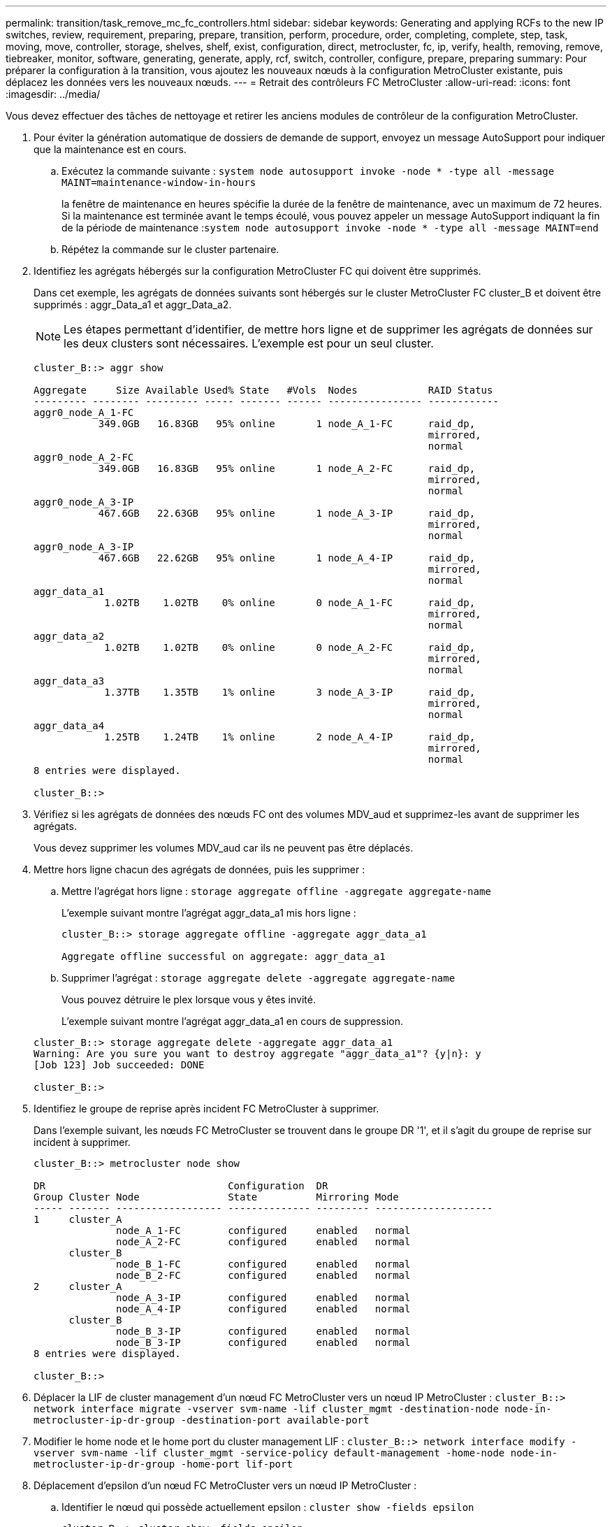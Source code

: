 ---
permalink: transition/task_remove_mc_fc_controllers.html 
sidebar: sidebar 
keywords: Generating and applying RCFs to the new IP switches, review, requirement, preparing, prepare, transition, perform, procedure, order, completing, complete, step, task, moving, move, controller, storage, shelves, shelf, exist, configuration, direct, metrocluster, fc, ip, verify, health, removing, remove, tiebreaker, monitor, software, generating, generate, apply, rcf, switch, controller, configure, prepare, preparing 
summary: Pour préparer la configuration à la transition, vous ajoutez les nouveaux nœuds à la configuration MetroCluster existante, puis déplacez les données vers les nouveaux nœuds. 
---
= Retrait des contrôleurs FC MetroCluster
:allow-uri-read: 
:icons: font
:imagesdir: ../media/


[role="lead"]
Vous devez effectuer des tâches de nettoyage et retirer les anciens modules de contrôleur de la configuration MetroCluster.

. Pour éviter la génération automatique de dossiers de demande de support, envoyez un message AutoSupport pour indiquer que la maintenance est en cours.
+
.. Exécutez la commande suivante : `system node autosupport invoke -node * -type all -message MAINT=maintenance-window-in-hours`
+
la fenêtre de maintenance en heures spécifie la durée de la fenêtre de maintenance, avec un maximum de 72 heures. Si la maintenance est terminée avant le temps écoulé, vous pouvez appeler un message AutoSupport indiquant la fin de la période de maintenance :``system node autosupport invoke -node * -type all -message MAINT=end``

.. Répétez la commande sur le cluster partenaire.


. Identifiez les agrégats hébergés sur la configuration MetroCluster FC qui doivent être supprimés.
+
Dans cet exemple, les agrégats de données suivants sont hébergés sur le cluster MetroCluster FC cluster_B et doivent être supprimés : aggr_Data_a1 et aggr_Data_a2.

+

NOTE: Les étapes permettant d'identifier, de mettre hors ligne et de supprimer les agrégats de données sur les deux clusters sont nécessaires. L'exemple est pour un seul cluster.

+
....
cluster_B::> aggr show

Aggregate     Size Available Used% State   #Vols  Nodes            RAID Status
--------- -------- --------- ----- ------- ------ ---------------- ------------
aggr0_node_A_1-FC
           349.0GB   16.83GB   95% online       1 node_A_1-FC      raid_dp,
                                                                   mirrored,
                                                                   normal
aggr0_node_A_2-FC
           349.0GB   16.83GB   95% online       1 node_A_2-FC      raid_dp,
                                                                   mirrored,
                                                                   normal
aggr0_node_A_3-IP
           467.6GB   22.63GB   95% online       1 node_A_3-IP      raid_dp,
                                                                   mirrored,
                                                                   normal
aggr0_node_A_3-IP
           467.6GB   22.62GB   95% online       1 node_A_4-IP      raid_dp,
                                                                   mirrored,
                                                                   normal
aggr_data_a1
            1.02TB    1.02TB    0% online       0 node_A_1-FC      raid_dp,
                                                                   mirrored,
                                                                   normal
aggr_data_a2
            1.02TB    1.02TB    0% online       0 node_A_2-FC      raid_dp,
                                                                   mirrored,
                                                                   normal
aggr_data_a3
            1.37TB    1.35TB    1% online       3 node_A_3-IP      raid_dp,
                                                                   mirrored,
                                                                   normal
aggr_data_a4
            1.25TB    1.24TB    1% online       2 node_A_4-IP      raid_dp,
                                                                   mirrored,
                                                                   normal
8 entries were displayed.

cluster_B::>
....
. Vérifiez si les agrégats de données des nœuds FC ont des volumes MDV_aud et supprimez-les avant de supprimer les agrégats.
+
Vous devez supprimer les volumes MDV_aud car ils ne peuvent pas être déplacés.

. Mettre hors ligne chacun des agrégats de données, puis les supprimer :
+
.. Mettre l'agrégat hors ligne : `storage aggregate offline -aggregate aggregate-name`
+
L'exemple suivant montre l'agrégat aggr_data_a1 mis hors ligne :

+
....
cluster_B::> storage aggregate offline -aggregate aggr_data_a1

Aggregate offline successful on aggregate: aggr_data_a1
....
.. Supprimer l'agrégat : `storage aggregate delete -aggregate aggregate-name`
+
Vous pouvez détruire le plex lorsque vous y êtes invité.

+
L'exemple suivant montre l'agrégat aggr_data_a1 en cours de suppression.

+
....
cluster_B::> storage aggregate delete -aggregate aggr_data_a1
Warning: Are you sure you want to destroy aggregate "aggr_data_a1"? {y|n}: y
[Job 123] Job succeeded: DONE

cluster_B::>
....


. Identifiez le groupe de reprise après incident FC MetroCluster à supprimer.
+
Dans l'exemple suivant, les nœuds FC MetroCluster se trouvent dans le groupe DR '1', et il s'agit du groupe de reprise sur incident à supprimer.

+
....
cluster_B::> metrocluster node show

DR                               Configuration  DR
Group Cluster Node               State          Mirroring Mode
----- ------- ------------------ -------------- --------- --------------------
1     cluster_A
              node_A_1-FC        configured     enabled   normal
              node_A_2-FC        configured     enabled   normal
      cluster_B
              node_B_1-FC        configured     enabled   normal
              node_B_2-FC        configured     enabled   normal
2     cluster_A
              node_A_3-IP        configured     enabled   normal
              node_A_4-IP        configured     enabled   normal
      cluster_B
              node_B_3-IP        configured     enabled   normal
              node_B_3-IP        configured     enabled   normal
8 entries were displayed.

cluster_B::>
....
. Déplacer la LIF de cluster management d'un nœud FC MetroCluster vers un nœud IP MetroCluster : `cluster_B::> network interface migrate -vserver svm-name -lif cluster_mgmt -destination-node node-in-metrocluster-ip-dr-group -destination-port available-port`
. Modifier le home node et le home port du cluster management LIF : `cluster_B::> network interface modify -vserver svm-name -lif cluster_mgmt -service-policy default-management -home-node node-in-metrocluster-ip-dr-group -home-port lif-port`
. Déplacement d'epsilon d'un nœud FC MetroCluster vers un nœud IP MetroCluster :
+
.. Identifier le nœud qui possède actuellement epsilon : `cluster show -fields epsilon`
+
....
cluster_B::> cluster show -fields epsilon
node             epsilon
---------------- -------
node_A_1-FC      true
node_A_2-FC      false
node_A_1-IP      false
node_A_2-IP      false
4 entries were displayed.
....
.. Définir epsilon sur false sur le nœud FC MetroCluster (node_A_1-FC) : `cluster modify -node fc-node -epsilon false`
.. Défini sur true sur le nœud IP de MetroCluster (node_A_1-IP) : `cluster modify -node ip-node -epsilon true`
.. Vérifier que epsilon a déplacé vers le nœud approprié : `cluster show -fields epsilon`
+
....
cluster_B::> cluster show -fields epsilon
node             epsilon
---------------- -------
node_A_1-FC      false
node_A_2-FC      false
node_A_1-IP      true
node_A_2-IP      false
4 entries were displayed.
....


. Sur chaque cluster, retirer le groupe de reprise après incident contenant les anciens nœuds de la configuration MetroCluster FC.
+
Vous devez effectuer cette étape sur les deux clusters, un à la fois.

+
....
cluster_B::> metrocluster remove-dr-group -dr-group-id 1

Warning: Nodes in the DR group that are removed from the MetroCluster
         configuration will lose their disaster recovery protection.

         Local nodes "node_A_1-FC, node_A_2-FC" will be removed from the
         MetroCluster configuration. You must repeat the operation on the
         partner cluster "cluster_B" to remove the remote nodes in the DR group.
Do you want to continue? {y|n}: y

Info: The following preparation steps must be completed on the local and partner
      clusters before removing a DR group.

      1. Move all data volumes to another DR group.
      2. Move all MDV_CRS metadata volumes to another DR group.
      3. Delete all MDV_aud metadata volumes that may exist in the DR group to
      be removed.
      4. Delete all data aggregates in the DR group to be removed. Root
      aggregates are not deleted.
      5. Migrate all data LIFs to home nodes in another DR group.
      6. Migrate the cluster management LIF to a home node in another DR group.
      Node management and inter-cluster LIFs are not migrated.
      7. Transfer epsilon to a node in another DR group.

      The command is vetoed ifthe preparation steps are not completed on the
      local and partner clusters.
Do you want to continue? {y|n}: y
[Job 513] Job succeeded: Remove DR Group is successful.

cluster_B::>
....
. Vérifiez que les nœuds sont prêts à être supprimés des clusters.
+
Vous devez effectuer cette étape sur les deux clusters.

+

NOTE: À ce stade, le `metrocluster node show` La commande n'affiche que les nœuds FC MetroCluster locaux et n'affiche plus les nœuds qui font partie du cluster partenaire.

+
....
cluster_B::> metrocluster node show

DR                               Configuration  DR
Group Cluster Node               State          Mirroring Mode
----- ------- ------------------ -------------- --------- --------------------
1     cluster_A
              node_A_1-FC        ready to configure
                                                -         -
              node_A_2-FC        ready to configure
                                                -         -
2     cluster_A
              node_A_3-IP        configured     enabled   normal
              node_A_4-IP        configured     enabled   normal
      cluster_B
              node_B_3-IP        configured     enabled   normal
              node_B_4-IP        configured     enabled   normal
6 entries were displayed.

cluster_B::>
....
. Désactiver le basculement du stockage pour les nœuds FC MetroCluster.
+
Vous devez effectuer cette étape sur chaque nœud.

+
....
cluster_A::> storage failover modify -node node_A_1-FC -enabled false
cluster_A::> storage failover modify -node node_A_2-FC -enabled false
cluster_A::>
....
. Déconnecter les nœuds MetroCluster FC des clusters : `cluster unjoin -node node-name`
+
Vous devez effectuer cette étape sur chaque nœud.

+
....
cluster_A::> cluster unjoin -node node_A_1-FC

Warning: This command will remove node "node_A_1-FC"from the cluster. You must
         remove the failover partner as well. After the node is removed, erase
         its configuration and initialize all disks by usingthe "Clean
         configuration and initialize all disks (4)" option from the boot menu.
Do you want to continue? {y|n}: y
[Job 553] Job is queued: Cluster remove-node of Node:node_A_1-FC with UUID:6c87de7e-ff54-11e9-8371
[Job 553] Checking prerequisites
[Job 553] Cleaning cluster database
[Job 553] Job succeeded: Node remove succeeded
If applicable, also remove the node's HA partner, and then clean its configuration and initialize all disks with the boot menu.
Run "debug vreport show" to address remaining aggregate or volume issues.

cluster_B::>
....
. Mettez les modules de contrôleur FC MetroCluster et les tiroirs de stockage hors tension.
. Déconnecter et retirer les modules de contrôleur FC MetroCluster et les tiroirs de stockage.

